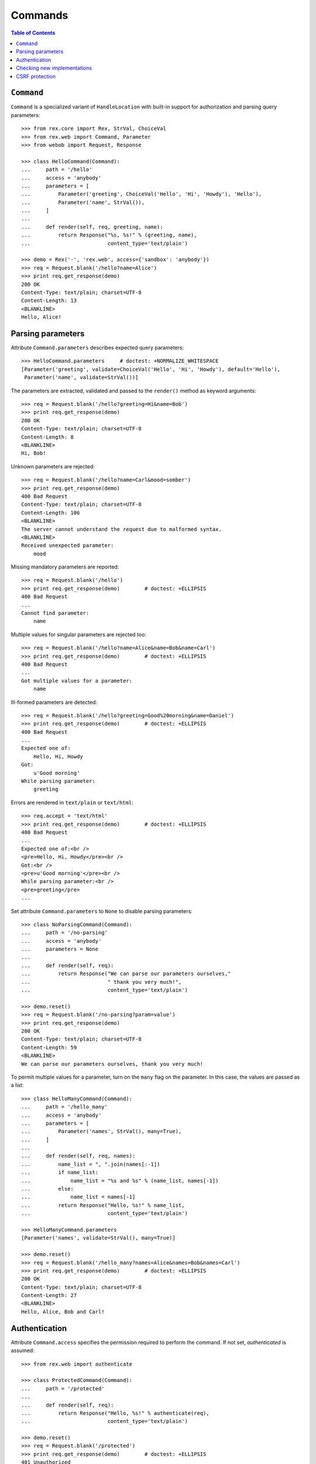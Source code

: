 ************
  Commands
************

.. contents:: Table of Contents


``Command``
===========

``Command`` is a specialized variant of ``HandleLocation`` with built-in
support for authorization and parsing query parameters::

    >>> from rex.core import Rex, StrVal, ChoiceVal
    >>> from rex.web import Command, Parameter
    >>> from webob import Request, Response

    >>> class HelloCommand(Command):
    ...     path = '/hello'
    ...     access = 'anybody'
    ...     parameters = [
    ...         Parameter('greeting', ChoiceVal('Hello', 'Hi', 'Howdy'), 'Hello'),
    ...         Parameter('name', StrVal()),
    ...     ]
    ...
    ...     def render(self, req, greeting, name):
    ...         return Response("%s, %s!" % (greeting, name),
    ...                         content_type='text/plain')

    >>> demo = Rex('-', 'rex.web', access={'sandbox': 'anybody'})
    >>> req = Request.blank('/hello?name=Alice')
    >>> print req.get_response(demo)
    200 OK
    Content-Type: text/plain; charset=UTF-8
    Content-Length: 13
    <BLANKLINE>
    Hello, Alice!


Parsing parameters
==================

Attribute ``Command.parameters`` describes expected query parameters::

    >>> HelloCommand.parameters     # doctest: +NORMALIZE_WHITESPACE
    [Parameter('greeting', validate=ChoiceVal('Hello', 'Hi', 'Howdy'), default='Hello'),
     Parameter('name', validate=StrVal())]

The parameters are extracted, validated and passed to the ``render()`` method
as keyword arguments::

    >>> req = Request.blank('/hello?greeting=Hi&name=Bob')
    >>> print req.get_response(demo)
    200 OK
    Content-Type: text/plain; charset=UTF-8
    Content-Length: 8
    <BLANKLINE>
    Hi, Bob!

Unknown parameters are rejected::

    >>> req = Request.blank('/hello?name=Carl&mood=somber')
    >>> print req.get_response(demo)
    400 Bad Request
    Content-Type: text/plain; charset=UTF-8
    Content-Length: 106
    <BLANKLINE>
    The server cannot understand the request due to malformed syntax.
    <BLANKLINE>
    Received unexpected parameter:
        mood

Missing mandatory parameters are reported::

    >>> req = Request.blank('/hello')
    >>> print req.get_response(demo)        # doctest: +ELLIPSIS
    400 Bad Request
    ...
    Cannot find parameter:
        name

Multiple values for singular parameters are rejected too::

    >>> req = Request.blank('/hello?name=Alice&name=Bob&name=Carl')
    >>> print req.get_response(demo)        # doctest: +ELLIPSIS
    400 Bad Request
    ...
    Got multiple values for a parameter:
        name

Ill-formed parameters are detected::

    >>> req = Request.blank('/hello?greeting=Good%20morning&name=Daniel')
    >>> print req.get_response(demo)        # doctest: +ELLIPSIS
    400 Bad Request
    ...
    Expected one of:
        Hello, Hi, Howdy
    Got:
        u'Good morning'
    While parsing parameter:
        greeting

Errors are rendered in ``text/plain`` or ``text/html``::

    >>> req.accept = 'text/html'
    >>> print req.get_response(demo)        # doctest: +ELLIPSIS
    400 Bad Request
    ...
    Expected one of:<br />
    <pre>Hello, Hi, Howdy</pre><br />
    Got:<br />
    <pre>u'Good morning'</pre><br />
    While parsing parameter:<br />
    <pre>greeting</pre>
    ...

Set attribute ``Command.parameters`` to ``None`` to disable parsing
parameters::

    >>> class NoParsingCommand(Command):
    ...     path = '/no-parsing'
    ...     access = 'anybody'
    ...     parameters = None
    ...
    ...     def render(self, req):
    ...         return Response("We can parse our parameters ourselves,"
    ...                         " thank you very much!",
    ...                         content_type='text/plain')

    >>> demo.reset()
    >>> req = Request.blank('/no-parsing?param=value')
    >>> print req.get_response(demo)
    200 OK
    Content-Type: text/plain; charset=UTF-8
    Content-Length: 59
    <BLANKLINE>
    We can parse our parameters ourselves, thank you very much!

To permit multiple values for a parameter, turn on the ``many`` flag on the
parameter.  In this case, the values are passed as a list::

    >>> class HelloManyCommand(Command):
    ...     path = '/hello_many'
    ...     access = 'anybody'
    ...     parameters = [
    ...         Parameter('names', StrVal(), many=True),
    ...     ]
    ...
    ...     def render(self, req, names):
    ...         name_list = ", ".join(names[:-1])
    ...         if name_list:
    ...             name_list = "%s and %s" % (name_list, names[-1])
    ...         else:
    ...             name_list = names[-1]
    ...         return Response("Hello, %s!" % name_list,
    ...                         content_type='text/plain')

    >>> HelloManyCommand.parameters
    [Parameter('names', validate=StrVal(), many=True)]

    >>> demo.reset()
    >>> req = Request.blank('/hello_many?names=Alice&names=Bob&names=Carl')
    >>> print req.get_response(demo)        # doctest: +ELLIPSIS
    200 OK
    Content-Type: text/plain; charset=UTF-8
    Content-Length: 27
    <BLANKLINE>
    Hello, Alice, Bob and Carl!


Authentication
==============

Attribute ``Command.access`` specifies the permission required to perform the
command.  If not set, *authenticated* is assumed::

    >>> from rex.web import authenticate

    >>> class ProtectedCommand(Command):
    ...     path = '/protected'
    ...
    ...     def render(self, req):
    ...         return Response("Hello, %s!" % authenticate(req),
    ...                         content_type='text/plain')

    >>> demo.reset()
    >>> req = Request.blank('/protected')
    >>> print req.get_response(demo)        # doctest: +ELLIPSIS
    401 Unauthorized
    ...

    >>> req = Request.blank('/protected')
    >>> req.remote_user = 'Alice'
    >>> print req.get_response(demo)
    200 OK
    Content-Type: text/plain; charset=UTF-8
    Content-Length: 13
    <BLANKLINE>
    Hello, Alice!

If ``Command.access`` is set to ``None``, the command inherits its permissions
from the package where it is defined::

    >>> class PublicCommand(Command):
    ...     path = '/public'
    ...     access = None
    ...
    ...     def render(self, req):
    ...         return Response("Hello, stranger!", content_type='text/plain')

    >>> demo.reset()
    >>> req = Request.blank('/public')
    >>> print req.get_response(demo)
    200 OK
    Content-Type: text/plain; charset=UTF-8
    Content-Length: 16
    <BLANKLINE>
    Hello, stranger!


Checking new implementations
============================

``Command`` requires you to always override the ``render()`` method::

    >>> class BrokenCommand(Command):
    ...     path = '/broken'
    ...
    ...     def __call__(self, req):
    ...         return Response("Have you defined the `render()` method?",
    ...                         content_type='text/plain')
    Traceback (most recent call last):
      ...
    AssertionError: abstract method __main__.BrokenCommand.render()


CSRF protection
===============

A command which can only be executed by a trusted page is called "unsafe".
Such commands expect a CSRF token passed either via HTTP headers or via
form parameters::

    >>> from rex.core import Rex
    >>> from webob import Request

    >>> csrf = Rex('rex.web_demo', './test/data/csrf/')
    >>> req = Request.blank('/unsafe')
    >>> print req.get_response(csrf)        # doctest: +ELLIPSIS
    403 Forbidden
    ...

To perform an unsafe command, we must associate a CSRF token with the user
session::

    >>> import re
    >>> req = Request.blank('/csrf/index.html')
    >>> resp = req.get_response(csrf)
    >>> session_cookie = resp.headers['Set-Cookie'].split('=')[1].split(';')[0]
    >>> csrf_token = re.search('<meta name="_csrf_token" content="([^"]*)">', str(resp)).group(1)

To execute the command, we must submit the value of the CSRF token with the
request::

    >>> req = Request.blank('/unsafe')
    >>> req.cookies['rex.session'] = session_cookie
    >>> req.headers['X-CSRF-Token'] = csrf_token
    >>> print req.get_response(csrf)        # doctest: +ELLIPSIS
    200 OK
    ...

We could also submit the token as a form parameter::

    >>> req = Request.blank('/unsafe')
    >>> req.cookies['rex.session'] = session_cookie
    >>> req.method = 'POST'
    >>> req.body = '_csrf_token='+csrf_token
    >>> print req.get_response(csrf)        # doctest: +ELLIPSIS
    200 OK
    ...

If the token values do not match, the request is rejected::

    >>> req = Request.blank('/unsafe')
    >>> req.cookies['rex.session'] = session_cookie
    >>> req.headers['X-CSRF-Token'] = csrf_token[::-1]
    >>> print req.get_response(csrf)        # doctest: +ELLIPSIS
    403 Forbidden
    ...


